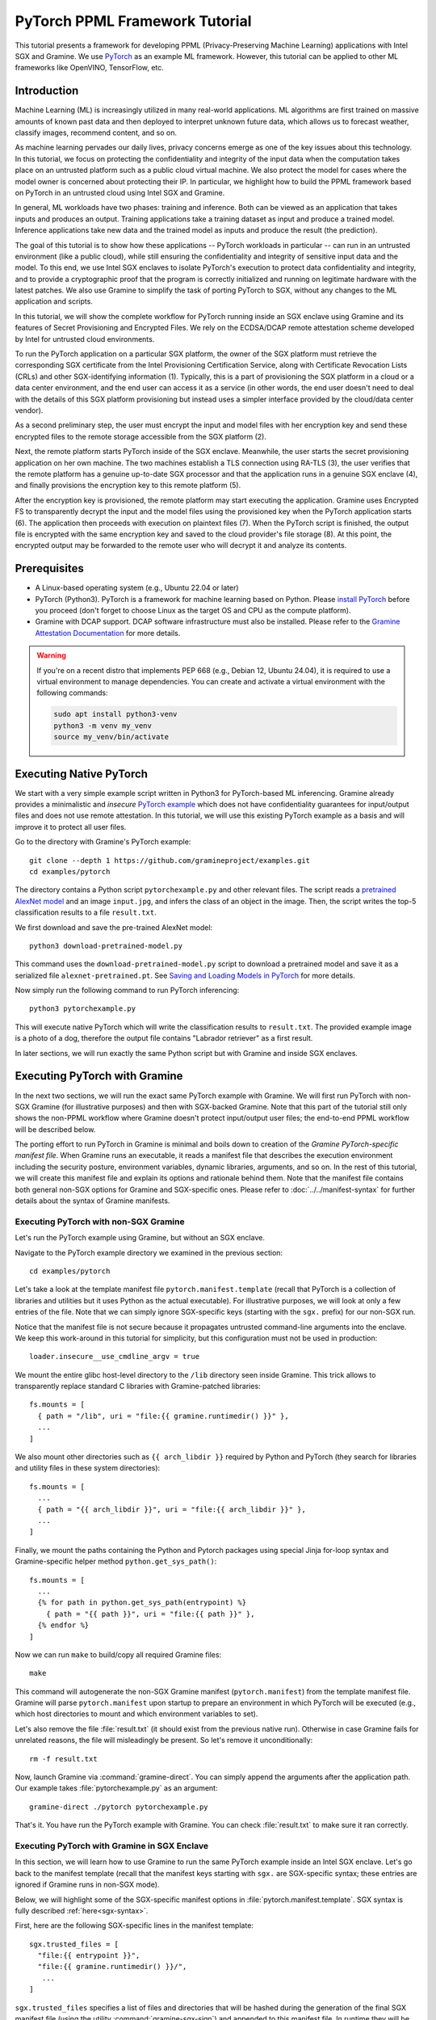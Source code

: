 PyTorch PPML Framework Tutorial
===============================

.. highlight:: sh

This tutorial presents a framework for developing PPML (Privacy-Preserving
Machine Learning) applications with Intel SGX and Gramine. We use `PyTorch
<https://pytorch.org>`__ as an example ML framework. However, this tutorial can
be applied to other ML frameworks like OpenVINO, TensorFlow, etc.

Introduction
------------

Machine Learning (ML) is increasingly utilized in many real-world applications.
ML algorithms are first trained on massive amounts of known past data and then
deployed to interpret unknown future data, which allows us to forecast weather,
classify images, recommend content, and so on.

As machine learning pervades our daily lives, privacy concerns emerge as one of
the key issues about this technology. In this tutorial, we focus on protecting
the confidentiality and integrity of the input data when the computation takes
place on an untrusted platform such as a public cloud virtual machine. We also
protect the model for cases where the model owner is concerned about protecting
their IP. In particular, we highlight how to build the PPML framework based on
PyTorch in an untrusted cloud using Intel SGX and Gramine.

.. image:: ./img/intro-01.svg
   :target: ./img/intro-01.svg
   :alt: Figure: Training and inference in ML workloads

In general, ML workloads have two phases: training and inference. Both can be
viewed as an application that takes inputs and produces an output. Training
applications take a training dataset as input and produce a trained model.
Inference applications take new data and the trained model as inputs and produce
the result (the prediction).

The goal of this tutorial is to show how these applications -- PyTorch workloads
in particular -- can run in an untrusted environment (like a public cloud),
while still ensuring the confidentiality and integrity of sensitive input data
and the model. To this end, we use Intel SGX enclaves to isolate PyTorch's
execution to protect data confidentiality and integrity, and to provide a
cryptographic proof that the program is correctly initialized and running on
legitimate hardware with the latest patches. We also use Gramine to simplify
the task of porting PyTorch to SGX, without any changes to the ML application
and scripts.

.. image:: ./img/workflow.svg
   :target: ./img/workflow.svg
   :alt: Figure: Complete workflow of PyTorch with Gramine

In this tutorial, we will show the complete workflow for PyTorch running inside
an SGX enclave using Gramine and its features of Secret Provisioning and
Encrypted Files. We rely on the ECDSA/DCAP remote attestation scheme developed
by Intel for untrusted cloud environments.

To run the PyTorch application on a particular SGX platform, the owner of the
SGX platform must retrieve the corresponding SGX certificate from the Intel
Provisioning Certification Service, along with Certificate Revocation Lists
(CRLs) and other SGX-identifying information (1). Typically, this is a part of
provisioning the SGX platform in a cloud or a data center environment, and the
end user can access it as a service (in other words, the end user doesn't need
to deal with the details of this SGX platform provisioning but instead uses a
simpler interface provided by the cloud/data center vendor).

As a second preliminary step, the user must encrypt the input and model files
with her encryption key and send these encrypted files to the remote
storage accessible from the SGX platform (2).

Next, the remote platform starts PyTorch inside of the SGX enclave. Meanwhile,
the user starts the secret provisioning application on her own machine. The two
machines establish a TLS connection using RA-TLS (3), the user verifies that the
remote platform has a genuine up-to-date SGX processor and that the application
runs in a genuine SGX enclave (4), and finally provisions the encryption key to
this remote platform (5).

After the encryption key is provisioned, the remote platform may start
executing the application. Gramine uses Encrypted FS to transparently decrypt
the input and the model files using the provisioned key when the PyTorch
application starts (6). The application then proceeds with execution on
plaintext files (7). When the PyTorch script is finished, the output file is
encrypted with the same encryption key and saved to the cloud provider's file
storage (8). At this point, the encrypted output may be forwarded to the remote
user who will decrypt it and analyze its contents.

Prerequisites
-------------

- A Linux-based operating system (e.g., Ubuntu 22.04 or later)

- PyTorch (Python3). PyTorch is a framework for machine learning based on
  Python. Please `install PyTorch <https://pytorch.org/get-started/locally/>`__
  before you proceed (don't forget to choose Linux as the target OS and CPU as
  the compute platform).

- Gramine with DCAP support. DCAP software infrastructure must also be
  installed. Please refer to the `Gramine Attestation Documentation
  <https://gramine.readthedocs.io/en/latest/attestation.html>`__ for more
  details.

.. warning::

   If you're on a recent distro that implements PEP 668 (e.g., Debian 12,
   Ubuntu 24.04), it is required to use a virtual environment to manage
   dependencies. You can create and activate a virtual environment with the
   following commands:

   .. code-block:: sh

      sudo apt install python3-venv
      python3 -m venv my_venv
      source my_venv/bin/activate

Executing Native PyTorch
------------------------

We start with a very simple example script written in Python3 for PyTorch-based
ML inferencing. Gramine already provides a minimalistic and *insecure* `PyTorch
example <https://github.com/gramineproject/examples/tree/master/pytorch>`__
which does not have confidentiality guarantees for input/output files and does
not use remote attestation. In this tutorial, we will use this existing PyTorch
example as a basis and will improve it to protect all user files.

Go to the directory with Gramine's PyTorch example::

   git clone --depth 1 https://github.com/gramineproject/examples.git
   cd examples/pytorch

The directory contains a Python script ``pytorchexample.py`` and other relevant
files. The script reads a `pretrained AlexNet model
<https://pytorch.org/hub/pytorch_vision_alexnet/>`__ and an image ``input.jpg``,
and infers the class of an object in the image. Then, the script writes the
top-5 classification results to a file ``result.txt``.

We first download and save the pre-trained AlexNet model::

   python3 download-pretrained-model.py

This command uses the ``download-pretrained-model.py`` script to download a
pretrained model and save it as a serialized file ``alexnet-pretrained.pt``.
See `Saving and Loading Models in PyTorch
<https://pytorch.org/tutorials/beginner/saving_loading_models.html>`__ for more
details.

Now simply run the following command to run PyTorch inferencing::

   python3 pytorchexample.py

This will execute native PyTorch which will write the classification results to
``result.txt``. The provided example image is a photo of a dog, therefore the
output file contains "Labrador retriever" as a first result.

In later sections, we will run exactly the same Python script but with Gramine
and inside SGX enclaves.

Executing PyTorch with Gramine
-------------------------------

In the next two sections, we will run the exact same PyTorch example with
Gramine. We will first run PyTorch with non-SGX Gramine (for illustrative
purposes) and then with SGX-backed Gramine. Note that this part of the tutorial
still only shows the non-PPML workflow where Gramine doesn't protect
input/output user files; the end-to-end PPML workflow will be described below.

The porting effort to run PyTorch in Gramine is minimal and boils down to
creation of the *Gramine PyTorch-specific manifest file*. When Gramine runs
an executable, it reads a manifest file that describes the execution environment
including the security posture, environment variables, dynamic libraries,
arguments, and so on.  In the rest of this tutorial, we will create this
manifest file and explain its options and rationale behind them. Note that the
manifest file contains both general non-SGX options for Gramine and
SGX-specific ones. Please refer to :doc:`../../manifest-syntax` for further
details about the syntax of Gramine manifests.

Executing PyTorch with non-SGX Gramine
^^^^^^^^^^^^^^^^^^^^^^^^^^^^^^^^^^^^^^^

Let's run the PyTorch example using Gramine, but without an SGX enclave.

Navigate to the PyTorch example directory we examined in the previous section::

   cd examples/pytorch

Let's take a look at the template manifest file ``pytorch.manifest.template``
(recall that PyTorch is a collection of libraries and utilities but it uses
Python as the actual executable). For illustrative purposes, we will look at
only a few entries of the file. Note that we can simply ignore SGX-specific keys
(starting with the ``sgx.`` prefix) for our non-SGX run.

Notice that the manifest file is not secure because it propagates untrusted
command-line arguments into the enclave. We keep this work-around in this
tutorial for simplicity, but this configuration must not be used in production::

   loader.insecure__use_cmdline_argv = true

We mount the entire glibc host-level directory to the ``/lib`` directory seen
inside Gramine. This trick allows to transparently replace standard C libraries
with Gramine-patched libraries::

   fs.mounts = [
     { path = "/lib", uri = "file:{{ gramine.runtimedir() }}" },
     ...
   ]

We also mount other directories such as ``{{ arch_libdir }}`` required by Python
and PyTorch (they search for libraries and utility files in these system
directories)::

   fs.mounts = [
     ...
     { path = "{{ arch_libdir }}", uri = "file:{{ arch_libdir }}" },
     ...
   ]

Finally, we mount the paths containing the Python and Pytorch packages using
special Jinja for-loop syntax and Gramine-specific helper method
``python.get_sys_path()``::

   fs.mounts = [
     ...
     {% for path in python.get_sys_path(entrypoint) %}
       { path = "{{ path }}", uri = "file:{{ path }}" },
     {% endfor %}
   ]

Now we can run ``make`` to build/copy all required Gramine files::

   make

This command will autogenerate the non-SGX Gramine manifest (``pytorch.manifest``)
from the template manifest file. Gramine will parse ``pytorch.manifest`` upon
startup to prepare an environment in which PyTorch will be executed (e.g., which
host directories to mount and which environment variables to set).

Let's also remove the file :file:`result.txt` (it should exist from the previous
native run). Otherwise in case Gramine fails for unrelated reasons, the file
will misleadingly be present. So let's remove it unconditionally::

   rm -f result.txt

Now, launch Gramine via :command:`gramine-direct`. You can simply append the
arguments after the application path. Our example takes
:file:`pytorchexample.py` as an argument::

   gramine-direct ./pytorch pytorchexample.py

That's it. You have run the PyTorch example with Gramine. You can check
:file:`result.txt` to make sure it ran correctly.

Executing PyTorch with Gramine in SGX Enclave
^^^^^^^^^^^^^^^^^^^^^^^^^^^^^^^^^^^^^^^^^^^^^^

In this section, we will learn how to use Gramine to run the same PyTorch
example inside an Intel SGX enclave. Let's go back to the manifest template
(recall that the manifest keys starting with ``sgx.`` are SGX-specific syntax;
these entries are ignored if Gramine runs in non-SGX mode).

Below, we will highlight some of the SGX-specific manifest options in
:file:`pytorch.manifest.template`. SGX syntax is fully described
:ref:`here<sgx-syntax>`.

First, here are the following SGX-specific lines in the manifest template::

   sgx.trusted_files = [
     "file:{{ entrypoint }}",
     "file:{{ gramine.runtimedir() }}/",
      ...
   ]

``sgx.trusted_files`` specifies a list of files and directories that will be
hashed during the generation of the final SGX manifest file (using the
utility :command:`gramine-sgx-sign`) and appended to this manifest file. In
runtime they will be allowed to be read only if the hash matches. In the case
of directories they are recursively traversed and all files inside them are
hashed.

The PyTorch manifest template also contains ``sgx.allowed_files`` list. It
specifies a single file unconditionally allowed by the enclave::

   sgx.allowed_files = [
     "file:result.txt"
   ]

Allowed files are *not* cryptographically hashed and verified. Thus, this is
*insecure* and discouraged for production use (unless you are sure that the
contents of the files are irrelevant to security of your workload). In the
following section, we will remove the list of allowed files completely.

Now we desribed how the manifest template looks like and what the SGX-specific
manifest entries represent. Let's prepare all the files needed to run PyTorch in
an SGX enclave::

   gramine-sgx-gen-private-key  # only if you didn't create the signing key yet
   make SGX=1

The above ``make SGX=1`` invocation performs the following tasks:

#. Generates the final SGX manifest file :file:`pytorch.manifest.sgx`.

#. Signs the manifest and generates the SGX signature file containing SIGSTRUCT
   (:file:`pytorch.sig`).

Let's also remove the file :file:`result.txt` (it should exist from the previous
:command:`gramine-direct` run)::

   rm -f result.txt

After running the above commands and building all the required files, we can use
:command:`gramine-sgx` to launch the PyTorch workload inside an SGX enclave::

   gramine-sgx ./pytorch pytorchexample.py

It will run exactly the same Python script but inside the SGX enclave. Again,
you can verify that PyTorch ran correctly by examining :file:`result.txt`.

End-To-End Confidential PyTorch Workflow
----------------------------------------

Background on Remote Attestation, RA-TLS and Secret Provisioning
^^^^^^^^^^^^^^^^^^^^^^^^^^^^^^^^^^^^^^^^^^^^^^^^^^^^^^^^^^^^^^^^

Intel SGX provides a way for the SGX enclave to attest itself to the remote
user. This way the user gains trust in the SGX enclave running in an untrusted
environment, ships the application code and data, and is sure that the *correct*
application was executed inside a *genuine* SGX enclave. This process of gaining
trust in a remote SGX machine is called :doc:`Remote Attestation
(RA)<../../attestation>`.

Gramine has two features that transparently add SGX RA to the application: (1)
RA-TLS augments normal SSL/TLS sessions with an SGX-specific handshake callback,
and (2) Secret Provisioning establishes a secure SSL/TLS session between the SGX
enclave and the remote user so that the user may gain trust in the remote
enclave and provision secrets to it. Secret Provisioning builds on top of RA-TLS
and typically runs before the application. Both features are provided as opt-in
libraries.

The :ref:`Secret Provisioning library<secret-prov-attest-so>` provides a simple
non-programmatic API to applications: it transparently initializes the
environment variable ``SECRET_PROVISION_SECRET_STRING`` with a secret obtained
from the remote user during remote attestation (note that
``SECRET_PROVISION_CONSTRUCTOR`` must also be set). In our PyTorch example, the
provisioned secret is the encryption key to encrypt/decrypt user files. To
inform Gramine that the obtained secret is indeed the key for file encryption,
it is enough to set the environment variable ``SECRET_PROVISION_SET_KEY``.

Note that RA-TLS and Secret Provisioning work both with the EPID-based and the
ECDSA/DCAP schemes of SGX remote attestation. Since this tutorial concentrates
on an untrusted-cloud scenario, we use the ECDSA/DCAP attestation framework.

Background on Encrypted Files
^^^^^^^^^^^^^^^^^^^^^^^^^^^^^

Gramine provides a feature of :ref:`encrypted-files`, which encrypts files and
transparently decrypts them when the application reads or writes them.
Integrity- or confidentiality-sensitive files (or whole directories) accessed by
the application must be put under the "encrypted" FS mount in the Gramine
manifest. New files created in the "encrypted" FS mount are automatically
treated as encrypted. The encryption format used for encrypted files is borrowed
from the protected files feature of Intel SGX SDK.

This feature can be combined with Secret Provisioning such that the files are
encrypted/decrypted using the provisioned key, as explained in the previous
section.

Preparing Confidential PyTorch Example
^^^^^^^^^^^^^^^^^^^^^^^^^^^^^^^^^^^^^^

In this section, we will transform our native PyTorch application into an
end-to-end confidential application. We will encrypt all user files before
starting the enclave, mark them as encrypted, let the enclave communicate with
the secret provisioning server to get attested and receive the master key for
encryption and decryption of encrypted files, and finally run the actual PyTorch
inference.

We will use the reference implementation of the Secret Provisioning server found
under ``CI-Examples/ra-tls-secret-prov`` directory (in the core Gramine
repository), so let's build the secret provisioning server::

.. parsed-literal::

   git clone --depth 1 `|stable-checkout|` https://github.com/gramineproject/gramine.git
   cd gramine/CI-Examples/ra-tls-secret-prov
   make app dcap RA_TYPE=dcap

The above line builds the secret provisioning server
``secret_prov_pf/server_dcap`` which we will use to provision the master key
(used to encrypt/decrypt security sensitive input and output files) to the
PyTorch enclave. See `Secret Provisioning Minimal Examples
<https://github.com/gramineproject/gramine/tree/master/CI-Examples/ra-tls-secret-prov>`__
for more information.

Preparing Input Files
^^^^^^^^^^^^^^^^^^^^^

We will use the previous non-confidential PyTorch example as a starting point,
so copy the entire PyTorch directory::

   cd examples
   cp -R pytorch pytorch-confidential
   cd pytorch-confidential

Let's make sure that ``alexnet-pretrained.pt`` network-model file exists under
our new directory::

   python3 download-pretrained-model.py

The user must encrypt all input files: ``input.jpg``, ``classes.txt``, and
``alexnet-pretrained.pt``. Let's start with generating an encryption key::

   mkdir files
   dd if=/dev/urandom of=files/wrap_key bs=16 count=1

We use the ``gramine-sgx-pf-crypt`` utility to encrypt/decrypt the necessary
files. Let's encrypt the original plaintext files. We first move these files
under the ``plaintext/`` directory and then encrypt them using the wrap key::

   mkdir plaintext/
   mv input.jpg classes.txt alexnet-pretrained.pt plaintext/

   gramine-sgx-pf-crypt encrypt -w files/wrap_key -i plaintext/input.jpg -o input.jpg
   gramine-sgx-pf-crypt encrypt -w files/wrap_key -i plaintext/classes.txt -o classes.txt
   gramine-sgx-pf-crypt encrypt -w files/wrap_key -i plaintext/alexnet-pretrained.pt -o alexnet-pretrained.pt

You can verify now that the input files are encrypted. In real deployments,
these files must be shipped to the remote untrusted cloud.

Preparing Secret Provisioning
^^^^^^^^^^^^^^^^^^^^^^^^^^^^^

The user must prepare the secret provisioning server and start it. For this,
copy the secret provisioning executable from ``CI-Examples/ra-tls-secret-prov``
(that you built in one of the previous steps) to the current directory::

   mkdir secret_prov_pf
   cp gramine/CI-Examples/ra-tls-secret-prov/secret_prov_pf/server_dcap secret_prov_pf/

Also, copy the server-identifying certificates so that in-Gramine secret
provisioning library can verify the provisioning server (via classical X.509
PKI)::

   cp -R gramine/CI-Examples/ra-tls-secret-prov/ssl ./

These certificates are dummy auto-generated localhost certificates; in production,
you would want to generate real certificates for your secret-provisioning server
and use them.

Now we can launch the secret provisioning server::

   cd secret_prov_pf
   ./server_dcap ../files/wrap_key &

(You may need to run the server with ``RA_TLS_ALLOW_OUTDATED_TCB_INSECURE=1`` if
your platform has outdated TCB.)

In this tutorial, we simply run it locally (``localhost:4433`` as hard-coded in the
server source code) for simplicity. In reality, the user must run it on a trusted
remote machine.  In that case, ``loader.env.SECRET_PROVISION_SERVERS`` in the
manifest (see below) must point to the address of the remote-user machine. We
launch the server in the background.

Preparing Manifest File
^^^^^^^^^^^^^^^^^^^^^^^

Finally, let's modify the manifest file. Open ``pytorch.manifest.template``
with your favorite text editor.

Remove the input files from ``sgx.trusted_files`` and move them to the encrypted
FS mount::

   fs.mounts = [
     ...
     { path = "/classes.txt", uri = "file:classes.txt", type = "encrypted" },
     { path = "/input.jpg", uri = "file:input.jpg", type = "encrypted" },
     { path = "/alexnet-pretrained.pt", uri = "file:alexnet-pretrained.pt", type = "encrypted" },
   ]

Also remove ``result.txt`` from ``sgx.allowed_files`` and add it to the encrypted
FS mount so that PyTorch writes the *encrypted* result into it::

   fs.mounts = [
     ...
     { path = "/result.txt", uri = "file:result.txt", type = "encrypted" },
   ]

Our PyTorch uses remote secret provisioning which requires some knowledge about
the network configuration on the platform. Therefore, we need to enable
networking information::

   sys.enable_extra_runtime_domain_names_conf = true

Add the following lines to enable remote secret provisioning and allow encrypted
files to be transparently decrypted by the provisioned key. Recall that we
launched the secret provisioning server locally on the same machine, so we
re-use the same ``ssl/`` directory and specify ``localhost``::

   sgx.remote_attestation = "dcap"

   loader.env.LD_PRELOAD = "libsecret_prov_attest.so"
   loader.env.SECRET_PROVISION_CONSTRUCTOR = "1"
   loader.env.SECRET_PROVISION_SET_KEY = "default"
   loader.env.SECRET_PROVISION_CA_CHAIN_PATH = "ssl/ca.crt"
   loader.env.SECRET_PROVISION_SERVERS = "localhost:4433"

Finally, you must append the ``ssl/ca.crt`` to the already-existing
``sgx.trusted_files`` array::

   sgx.trusted_files = [
     ...
     "file:ssl/ca.crt",
   ]

Building and Executing End-To-End PyTorch Example
^^^^^^^^^^^^^^^^^^^^^^^^^^^^^^^^^^^^^^^^^^^^^^^^^

Now that we prepared the files and the manifest, let's re-generate the manifest
files, tokens, and signatures::

   make clean
   make SGX=1

It is also important to remove the file :file:`result.txt` if it exists.
Otherwise the Encrypted FS will detect the already-existing file and fail. So
let's remove it unconditionally::

   rm -f result.txt

We are ready to run the end-to-end PyTorch example. Notice that we didn't change
a line of code in the Python script. Moreover, we can run it with exactly the
same command used in the previous section::

   gramine-sgx ./pytorch pytorchexample.py

This should run PyTorch with encrypted input files and generate the encrypted
:file:`result.txt` output file. Note that we already launched the secret
provisioning server on the same machine, so secret provisioning will run
locally.

Decrypting Output File
^^^^^^^^^^^^^^^^^^^^^^

After our PyTorch inference is finished, you'll see :file:`result.txt`
in the directory. This file is encrypted with the same key as was used for
encryption of input files. In order to decrypt it, use the following command::

   gramine-sgx-pf-crypt decrypt -w files/wrap_key -i result.txt -o plaintext/result.txt

You can check the result written in :file:`plaintext/result.txt`. It must be the
same as in our previous runs.

Cleaning Up
^^^^^^^^^^^

When done, don't forget to terminate the secret provisioning server::

   killall server_dcap
